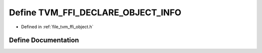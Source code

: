 .. _exhale_define_object_8h_1a438ff7ee1fc503216d35e156081280c0:

Define TVM_FFI_DECLARE_OBJECT_INFO
==================================

- Defined in :ref:`file_tvm_ffi_object.h`


Define Documentation
--------------------


.. doxygendefine:: TVM_FFI_DECLARE_OBJECT_INFO
   :project: tvm-ffi